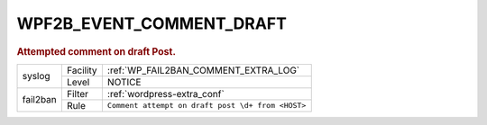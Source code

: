 .. _WPF2B_EVENT_COMMENT_DRAFT:

WPF2B_EVENT_COMMENT_DRAFT
-------------------------

.. rubric:: Attempted comment on draft Post.

+----------+----------+---------------------------------------------------+
| syslog   | Facility | :ref:`WP_FAIL2BAN_COMMENT_EXTRA_LOG`              |
|          +----------+---------------------------------------------------+
|          | Level    | NOTICE                                            |
+----------+----------+---------------------------------------------------+
| fail2ban | Filter   | :ref:`wordpress-extra_conf`                       |
|          +----------+---------------------------------------------------+
|          | Rule     | ``Comment attempt on draft post \d+ from <HOST>`` |
+----------+----------+---------------------------------------------------+

